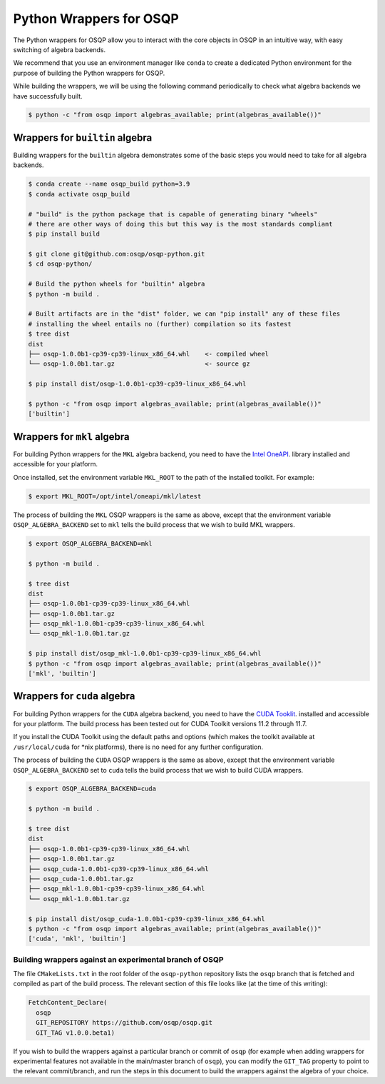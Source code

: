 Python Wrappers for OSQP
========================

The Python wrappers for OSQP allow you to interact with the core objects in OSQP
in an intuitive way, with easy switching of algebra backends.

We recommend that you use an environment manager like ``conda`` to create a dedicated
Python environment for the purpose of building the Python wrappers for OSQP.

While building the wrappers, we will be using the following command periodically to
check what algebra backends we have successfully built.

.. code-block:: bash

        $ python -c "from osqp import algebras_available; print(algebras_available())"

Wrappers for ``builtin`` algebra
------------------------------

Building wrappers for the ``builtin`` algebra demonstrates some of the basic steps
you would need to take for all algebra backends.

.. code-block:: bash

	$ conda create --name osqp_build python=3.9
	$ conda activate osqp_build

	# "build" is the python package that is capable of generating binary "wheels"
	# there are other ways of doing this but this way is the most standards compliant
	$ pip install build

	$ git clone git@github.com:osqp/osqp-python.git
	$ cd osqp-python/

	# Build the python wheels for "builtin" algebra
	$ python -m build .

	# Built artifacts are in the "dist" folder, we can "pip install" any of these files
	# installing the wheel entails no (further) compilation so its fastest
	$ tree dist
	dist
	├── osqp-1.0.0b1-cp39-cp39-linux_x86_64.whl    <- compiled wheel
	└── osqp-1.0.0b1.tar.gz                        <- source gz

	$ pip install dist/osqp-1.0.0b1-cp39-cp39-linux_x86_64.whl

	$ python -c "from osqp import algebras_available; print(algebras_available())"
	['builtin']

Wrappers for ``mkl`` algebra
--------------------------

For building Python wrappers for the ``MKL`` algebra backend, you need to have the `Intel OneAPI <https://www.intel.com/content/www/us/en/developer/tools/oneapi/toolkits.html#base-kit>`_.
library installed and accessible for your platform.

Once installed, set the environment variable ``MKL_ROOT`` to the path of the installed toolkit. For example:

.. code-block:: bash

        $ export MKL_ROOT=/opt/intel/oneapi/mkl/latest

The process of building the ``MKL`` OSQP wrappers is the same as above, except that the environment variable
``OSQP_ALGEBRA_BACKEND`` set to ``mkl`` tells the build process that we wish to build MKL wrappers.

.. code-block:: bash

        $ export OSQP_ALGEBRA_BACKEND=mkl 

	$ python -m build .

	$ tree dist
	dist
	├── osqp-1.0.0b1-cp39-cp39-linux_x86_64.whl
	├── osqp-1.0.0b1.tar.gz
	├── osqp_mkl-1.0.0b1-cp39-cp39-linux_x86_64.whl
	└── osqp_mkl-1.0.0b1.tar.gz

	$ pip install dist/osqp_mkl-1.0.0b1-cp39-cp39-linux_x86_64.whl
	$ python -c "from osqp import algebras_available; print(algebras_available())"
	['mkl', 'builtin']

Wrappers for ``cuda`` algebra
--------------------------

For building Python wrappers for the ``CUDA`` algebra backend, you need to have the `CUDA Tooklit <https://developer.nvidia.com/cuda-toolkit-archive>`_.
installed and accessible for your platform. The build process has been tested out for CUDA Toolkit versions 11.2 through 11.7.

If you install the CUDA Toolkit using the default paths and options (which makes the toolkit available at ``/usr/local/cuda`` for \*nix platforms),
there is no need for any further configuration.

The process of building the ``CUDA`` OSQP wrappers is the same as above, except that the environment variable
``OSQP_ALGEBRA_BACKEND`` set to ``cuda`` tells the build process that we wish to build CUDA wrappers.

.. code-block:: bash

        $ export OSQP_ALGEBRA_BACKEND=cuda

	$ python -m build .

        $ tree dist
	dist
	├── osqp-1.0.0b1-cp39-cp39-linux_x86_64.whl
	├── osqp-1.0.0b1.tar.gz
	├── osqp_cuda-1.0.0b1-cp39-cp39-linux_x86_64.whl
	├── osqp_cuda-1.0.0b1.tar.gz
	├── osqp_mkl-1.0.0b1-cp39-cp39-linux_x86_64.whl
	└── osqp_mkl-1.0.0b1.tar.gz

	$ pip install dist/osqp_cuda-1.0.0b1-cp39-cp39-linux_x86_64.whl
	$ python -c "from osqp import algebras_available; print(algebras_available())"
	['cuda', 'mkl', 'builtin']


Building wrappers against an experimental branch of OSQP
^^^^^^^^^^^^^^^^^^^^^^^^^^^^^^^^^^^^^^^^^^^^^^^^^^^^^^^^

The file ``CMakeLists.txt`` in the root folder of the ``osqp-python`` repository lists the ``osqp`` branch that
is fetched and compiled as part of the build process. The relevant section of this file looks like (at the time
of this writing):

.. code-block::

	FetchContent_Declare(
	  osqp
	  GIT_REPOSITORY https://github.com/osqp/osqp.git
	  GIT_TAG v1.0.0.beta1)

If you wish to build the wrappers against a particular branch or commit of ``osqp`` (for example when adding
wrappers for experimental features not available in the main/master branch of ``osqp``), you can modify the
``GIT_TAG`` property to point to the relevant commit/branch, and run the steps in this document to build the
wrappers against the algebra of your choice.

